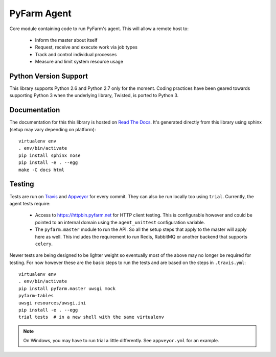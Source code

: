 .. Copyright 2013 Oliver Palmer
..
.. Licensed under the Apache License, Version 2.0 (the "License");
.. you may not use this file except in compliance with the License.
.. You may obtain a copy of the License at
..
..   http://www.apache.org/licenses/LICENSE-2.0
..
.. Unless required by applicable law or agreed to in writing, software
.. distributed under the License is distributed on an "AS IS" BASIS,
.. WITHOUT WARRANTIES OR CONDITIONS OF ANY KIND, either express or implied.
.. See the License for the specific language governing permissions and
.. limitations under the License.

PyFarm Agent
============

.. image:: https://travis-ci.org/pyfarm/pyfarm-agent.png?branch=master
    :target: https://travis-ci.org/pyfarm/pyfarm-agent
    :alt: build status (agent) (posix)

.. image:: https://ci.appveyor.com/api/projects/status/a0fwqwlqrcs57sfn/branch/master?svg=true
    :target: https://ci.appveyor.com/project/opalmer/pyfarm-agent/history
    :alt: build status (agent) (windows)

.. image:: https://coveralls.io/repos/pyfarm/pyfarm-agent/badge.png?branch=master
    :target: https://coveralls.io/r/pyfarm/pyfarm-agent?branch=master
    :alt: coverage


Core module containing code to run PyFarm's agent. This will allow a remote
host to:

    * Inform the master about itself
    * Request, receive and execute work via job types
    * Track and control individual processes
    * Measure and limit system resource usage


Python Version Support
----------------------

This library supports Python 2.6 and Python 2.7 only for the moment.  Coding
practices have been geared towards supporting Python 3 when the underlying
library, Twisted, is ported to Python 3.

Documentation
-------------

The documentation for this this library is hosted on
`Read The Docs <https://pyfarm.readthedocs.org/projects/pyfarm-agent/en/latest/>`_.
It's generated directly from this library using sphinx (setup may vary depending
on platform)::

    virtualenv env
    . env/bin/activate
    pip install sphinx nose
    pip install -e . --egg
    make -C docs html

Testing
-------

Tests are run on `Travis <https://travis-ci.org/pyfarm/pyfarm-agent>`_ and
`Appveyor <https://ci.appveyor.com/project/opalmer/pyfarm-agent/history>`_ for
every commit.  They can also be run locally too using ``trial``.  Currently,
the agent tests require:

    * Access to https://httpbin.pyfarm.net for HTTP client testing.  This is
      configurable however and could be pointed to an internal domain
      using the ``agent_unittest`` configuration variable.
    * The ``pyfarm.master`` module to run the API.  So all the setup steps
      that apply to the master will apply here as well.  This includes the
      requirement to run Redis, RabbitMQ or another backend that supports
      ``celery``.

Newer tests are being designed to be lighter weight so eventually most of the
above may no longer be required for testing.  For now however these are the
basic steps to run the tests and are based on the steps in ``.travis.yml``::

    virtualenv env
    . env/bin/activate
    pip install pyfarm.master uwsgi mock
    pyfarm-tables
    uwsgi resources/uwsgi.ini
    pip install -e . --egg
    trial tests  # in a new shell with the same virtualenv

.. note::

    On Windows, you may have to run trial a little differently.  See
    ``appveyor.yml`` for an example.
